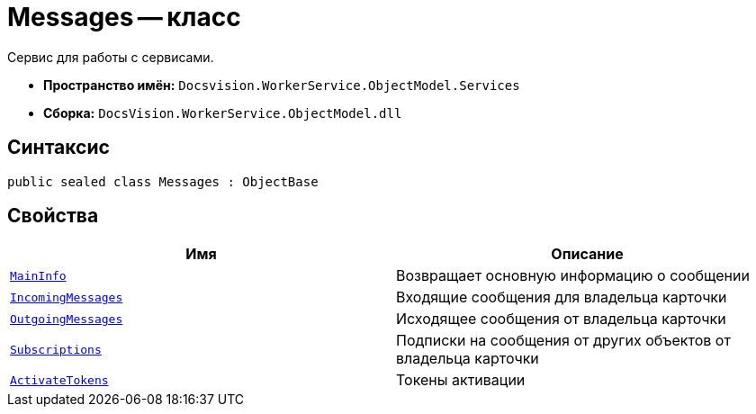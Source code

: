 = Messages -- класс

Сервис для работы с сервисами.

* *Пространство имён:* `Docsvision.WorkerService.ObjectModel.Services`
* *Сборка:* `DocsVision.WorkerService.ObjectModel.dll`

== Синтаксис

[source,csharp]
----
public sealed class Messages : ObjectBase
----

== Свойства

[cols=",",options="header"]
|===
|Имя |Описание

|`xref:MessagesMainInfo_Cl.adoc[MainInfo]`
|Возвращает основную информацию о сообщении

|`xref:MessagesIncomingMessage_CL.adoc[IncomingMessages]`
|Входящие сообщения для владельца карточки

|`xref:MessagesOutgoingMessage_CL.adoc[OutgoingMessages]`
|Исходящее сообщения от владельца карточки

|`xref:MessagesSubscription_CL.adoc[Subscriptions]`
|Подписки на сообщения от других объектов от владельца карточки

|`xref:MessagesActivateToken_CL.adoc[ActivateTokens]`
|Токены активации

|===
